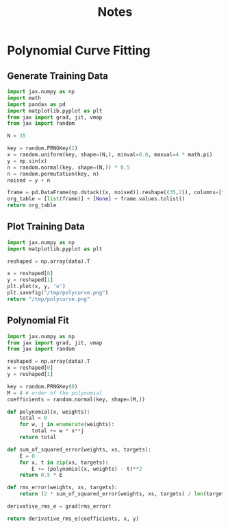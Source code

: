 #+TITLE: Notes

* Polynomial Curve Fitting
** Generate Training Data
#+begin_src python
import jax.numpy as np
import math
import pandas as pd
import matplotlib.pyplot as plt
from jax import grad, jit, vmap
from jax import random

N = 35

key = random.PRNGKey(1)
x = random.uniform(key, shape=(N,), minval=0.0, maxval=4 * math.pi)
y = np.sin(x)
n = random.normal(key, shape=(N,)) * 0.5
n = random.permutation(key, n)
noised = y + n

frame = pd.DataFrame(np.dstack((x, noised)).reshape((35,2)), columns=["x", "y"])
org_table = [list(frame)] + [None] + frame.values.tolist()
return org_table
#+end_src

#+name: noisy_sin_data
#+RESULTS:
|                   x |                     y |
|---------------------+-----------------------|
|  11.475879669189453 |    -1.597508430480957 |
|  6.0544023513793945 |   -1.0683200359344482 |
|  7.8347039222717285 |    2.1716153621673584 |
|  0.9656873941421509 |   0.10913783311843872 |
|   6.815914154052734 |    0.5647212266921997 |
|   2.872323751449585 |   0.26815491914749146 |
|  12.446371078491211 | -0.061065562069416046 |
|   5.127542018890381 |   -0.6834315657615662 |
|   6.869856834411621 |   0.43729326128959656 |
|   8.525101661682129 |    1.3303260803222656 |
|  2.5789079666137695 |    1.2624040842056274 |
|  0.0319589339196682 |   0.18925164639949799 |
| 0.10950136184692383 |   -0.2545621693134308 |
|    4.91976261138916 |   -1.3503535985946655 |
|   5.243987083435059 |   -1.3171619176864624 |
|  11.656121253967285 |   -1.8453506231307983 |
|  2.9330132007598877 |   -0.9817088842391968 |
|  10.846165657043457 |   -0.9356269240379333 |
|  1.9595601558685303 |    0.9025525450706482 |
|   4.657401084899902 |   -1.6968696117401123 |
|  10.758939743041992 |  -0.29170089960098267 |
|   9.932485580444336 |   -0.6238781809806824 |
|  1.0209242105484009 |    0.7684662342071533 |
|   6.304523468017578 |   -0.6951113343238831 |
|   2.278595209121704 |    1.6909582614898682 |
|  0.9543383121490479 |   -0.5848230719566345 |
|  0.3390022814273834 |   0.16744600236415863 |
| 0.21827168762683868 |    -0.505255937576294 |
|   6.851820468902588 |   0.03283339738845825 |
|  0.5803421139717102 |    1.0799428224563599 |
|  12.173314094543457 |   -1.3466168642044067 |
|  0.9753196835517883 |    1.0296516418457031 |
|   8.252647399902344 |    1.3254883289337158 |
|   5.443666458129883 |   -0.8487205505371094 |
|    0.93526691198349 |    0.3932029902935028 |
** Plot Training Data
#+begin_src python :results file :var data=noisy_sin_data
import jax.numpy as np
import matplotlib.pyplot as plt

reshaped = np.array(data).T

x = reshaped[0]
y = reshaped[1]
plt.plot(x, y, 'o')
plt.savefig("/tmp/polycurve.png")
return "/tmp/polycurve.png"
#+end_src

#+RESULTS:
[[file:/tmp/polycurve.png]]

** Polynomial Fit
#+begin_src python :var data=noisy_sin_data
import jax.numpy as np
from jax import grad, jit, vmap
from jax import random

reshaped = np.array(data).T
x = reshaped[0]
y = reshaped[1]

key = random.PRNGKey(0)
M = 4 # order of the polynomial
coefficients = random.normal(key, shape=(M,))

def polynomial(x, weights):
    total = 0
    for w, j in enumerate(weights):
        total += w * x**j
    return total

def sum_of_squared_error(weights, xs, targets):
    E = 0
    for x, t in zip(xs, targets):
        E += (polynomial(x, weights) - t)**2
    return 0.5 * E

def rms_error(weights, xs, targets):
    return (2 * sum_of_squared_error(weights, xs, targets) / len(targets))**0.5

derivative_rms_e = grad(rms_error)

return derivative_rms_e(coefficients, x, y)

#+end_src

#+RESULTS:
| 0 | -5.8272953 | 2.9321308 | -8.089957 |
